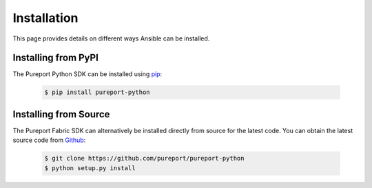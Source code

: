 Installation
------------

This page provides details on different ways Ansible can be installed.


Installing from PyPI
~~~~~~~~~~~~~~~~~~~~

The Pureport Python SDK can be installed using `pip <https://pip.pypa.io>`_:

    .. code-block:: bash

        $ pip install pureport-python


Installing from Source
~~~~~~~~~~~~~~~~~~~~~~

The Pureport Fabric SDK can alternatively be installed directly from source for
the latest code.  You can obtain the latest source code from `Github
<https://github.com/pureport/pureport-python>`_:


    .. code-block:: bash

        $ git clone https://github.com/pureport/pureport-python
        $ python setup.py install

